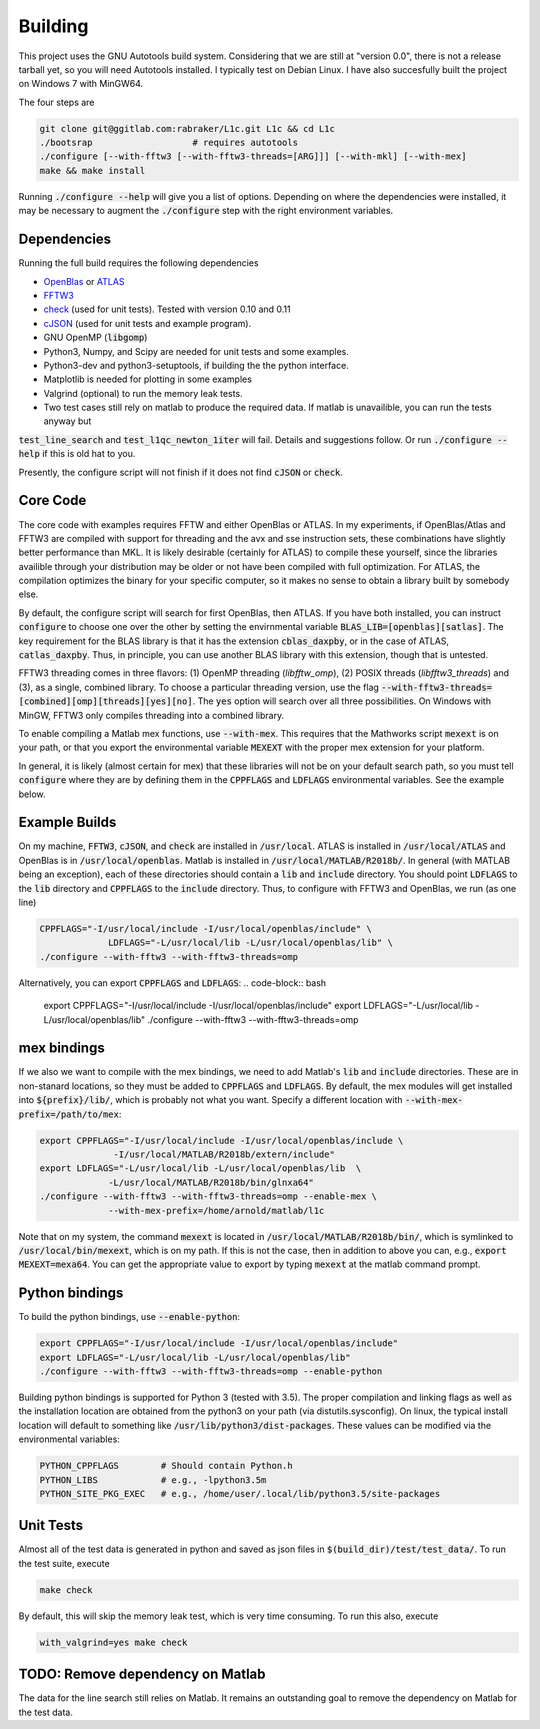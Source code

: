 ========
Building
========


.. _OpenBlas: https://github.com/xianyi/OpenBLAS
.. _ATLAS: http://math-atlas.sourceforge.net
.. _FFTW3: http://fftw.org/
.. _check: https://github.com/libcheck/check
.. _cJSON: https://github.com/DaveGamble/cJSON

This project uses the GNU Autotools build system. Considering that we are still at "version 0.0", there is not a release tarball yet, so you will need Autotools installed. I typically test on Debian Linux. I have also succesfully built the project on Windows 7 with MinGW64.

The four steps are 

.. code-block:: bash

   git clone git@ggitlab.com:rabraker/L1c.git L1c && cd L1c
   ./bootsrap                   # requires autotools
   ./configure [--with-fftw3 [--with-fftw3-threads=[ARG]]] [--with-mkl] [--with-mex]
   make && make install

Running :code:`./configure --help` will give you a list of options. Depending on where the dependencies were installed, it may be necessary to augment the :code:`./configure` step with the right environment variables. 


Dependencies
==============
Running the full build requires the following dependencies

* OpenBlas_ or ATLAS_
* FFTW3_
* check_ (used for unit tests). Tested with version 0.10 and 0.11
* cJSON_ (used for unit tests and example program). 
* GNU OpenMP (:code:`libgomp`) 
* Python3, Numpy, and Scipy are needed for unit tests and some examples.
* Python3-dev and python3-setuptools, if building the the python interface.
* Matplotlib is needed for plotting in some examples
* Valgrind (optional) to run the memory leak tests.
* Two test cases still rely on matlab to produce the required data. If matlab is unavailible, you can run the tests anyway but

:code:`test_line_search` and :code:`test_l1qc_newton_1iter` will fail.
Details and suggestions follow. Or run :code:`./configure --help` if this is old hat to you. 

Presently, the configure script will not finish if it does not find :code:`cJSON` or :code:`check`.

Core Code
==============
The core code with examples requires FFTW and either OpenBlas or ATLAS. 
In my experiments, if OpenBlas/Atlas and FFTW3 are compiled with support for threading and the avx and sse instruction sets, these combinations have slightly better performance than MKL. It is likely desirable (certainly for ATLAS) to compile these yourself, since the libraries availible through your distribution may be older or not have been compiled with full optimization. For ATLAS, the compilation optimizes the binary for your specific computer, so it makes no sense to obtain a library built by somebody else. 

By default, the configure script will search for first OpenBlas, then ATLAS. If you have both installed, you can instruct :code:`configure` to choose one over the other by setting the envirnmental variable :code:`BLAS_LIB=[openblas][satlas]`. The key requirement for the BLAS library is that it has the extension :code:`cblas_daxpby`, or in the case of ATLAS, :code:`catlas_daxpby`. Thus, in principle, you can use another BLAS library with this extension, though that is untested.

FFTW3 threading comes in three flavors: (1) OpenMP threading (`libfftw_omp`), (2) POSIX threads (`libfftw3_threads`) and (3), as a single, combined library. To choose a particular threading version, use the flag :code:`--with-fftw3-threads=[combined][omp][threads][yes][no]`. The :code:`yes` option will search over all three possibilities. On Windows with MinGW, FFTW3 only compiles threading into a combined library.

To enable compiling a Matlab mex functions, use :code:`--with-mex`. This requires that the Mathworks  script :code:`mexext` is on your path, or that you export the environmental variable :code:`MEXEXT` with the proper mex extension for your platform.

In general, it is likely (almost certain for mex) that these libraries will not be on your default search path, so you must tell :code:`configure` where they are by defining them in the :code:`CPPFLAGS` and :code:`LDFLAGS` environmental variables. See the example below. 

Example Builds
==============
On my machine, :code:`FFTW3`, :code:`cJSON`, and :code:`check` are installed in :code:`/usr/local`. ATLAS is installed in :code:`/usr/local/ATLAS` and OpenBlas is in :code:`/usr/local/openblas`. Matlab is installed in :code:`/usr/local/MATLAB/R2018b/`. In general (with MATLAB being an exception), each of these directories should contain a :code:`lib` and :code:`include` directory. You should point :code:`LDFLAGS` to the :code:`lib` directory and :code:`CPPFLAGS` to the :code:`include` directory. Thus, to configure with FFTW3 and OpenBlas, we run (as one line)

.. code-block:: bash

   CPPFLAGS="-I/usr/local/include -I/usr/local/openblas/include" \
                LDFLAGS="-L/usr/local/lib -L/usr/local/openblas/lib" \
   ./configure --with-fftw3 --with-fftw3-threads=omp 


Alternatively, you can export :code:`CPPFLAGS` and :code:`LDFLAGS`:
.. code-block:: bash

   export CPPFLAGS="-I/usr/local/include -I/usr/local/openblas/include"
   export LDFLAGS="-L/usr/local/lib -L/usr/local/openblas/lib"
   ./configure --with-fftw3 --with-fftw3-threads=omp 

mex bindings
==============

If we also we want to compile with the mex bindings, we need to add Matlab's :code:`lib` and :code:`include` directories. These are in non-stanard locations, so they must be added to :code:`CPPFLAGS` and :code:`LDFLAGS`. By default, the mex modules will get installed into :code:`${prefix}/lib/`, which is probably not what you want. Specify a different location with :code:`--with-mex-prefix=/path/to/mex`:

.. code-block:: bash

   export CPPFLAGS="-I/usr/local/include -I/usr/local/openblas/include \
                 -I/usr/local/MATLAB/R2018b/extern/include"
   export LDFLAGS="-L/usr/local/lib -L/usr/local/openblas/lib  \
                -L/usr/local/MATLAB/R2018b/bin/glnxa64"
   ./configure --with-fftw3 --with-fftw3-threads=omp --enable-mex \  
                --with-mex-prefix=/home/arnold/matlab/l1c

Note that on my system, the command :code:`mexext` is located in :code:`/usr/local/MATLAB/R2018b/bin/`, which is symlinked to :code:`/usr/local/bin/mexext`, which is on my path. If this is not the case, then in addition to above you can, e.g., :code:`export MEXEXT=mexa64`. You can get the appropriate value to export by typing :code:`mexext` at the matlab command prompt.


Python bindings
===============

To build the python bindings, use :code:`--enable-python`:

.. code-block:: bash

   export CPPFLAGS="-I/usr/local/include -I/usr/local/openblas/include"
   export LDFLAGS="-L/usr/local/lib -L/usr/local/openblas/lib"
   ./configure --with-fftw3 --with-fftw3-threads=omp --enable-python

Building python bindings is supported for Python 3 (tested with 3.5). The proper compilation and linking flags as well as the installation location are obtained from the python3 on your path (via distutils.sysconfig). On linux, the typical install location will default to something like :code:`/usr/lib/python3/dist-packages`. These values can be modified via the environmental variables:

.. code-block:: bash

   PYTHON_CPPFLAGS        # Should contain Python.h
   PYTHON_LIBS            # e.g., -lpython3.5m
   PYTHON_SITE_PKG_EXEC   # e.g., /home/user/.local/lib/python3.5/site-packages


Unit Tests
==============
Almost all of the test data is generated in python and saved as json files in :code:`$(build_dir)/test/test_data/`.
To run the test suite, execute 

.. code-block:: bash

   make check

By default, this will skip the memory leak test, which is very time consuming. To run this also, execute

.. code-block:: bash

   with_valgrind=yes make check



TODO: Remove dependency on Matlab
==================================
The data for the line search still relies on Matlab. 
It remains an outstanding goal to remove the dependency on Matlab for the test data.

